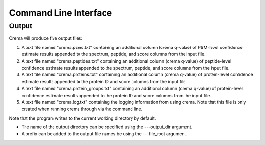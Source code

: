 Command Line Interface
======================

.. argparse::
   :module: crema.params
   :func: _configure_parser
   :prog: crema

Output
---------
Crema will produce five output files:

#. A text file named "crema.psms.txt" containing an additional column (crema q-value) of PSM-level confidence estimate results appended to the spectrum, peptide, and score columns from the input file.

#. A text file named "crema.peptides.txt" containing an additional column (crema q-value) of peptide-level confidence estimate results appended to the spectrum, peptide, and score columns from the input file.

#. A text file named "crema.proteins.txt" containing an additional column (crema q-value) of protein-level confidence estimate results appended to the protein ID and score columns from the input file.

#. A text file named "crema.protein_groups.txt" containing an additional column (crema q-value) of protein-level confidence estimate results appended to the protein ID and score columns from the input file.

#. A text file named "crema.log.txt" containing the logging information from using crema. Note that this file is only created when running crema through via the command line.

Note that the program writes to the current working directory by default.

* The name of the output directory can be specified using the ---output_dir argument.
* A prefix can be added to the output file names be using the ---file_root argument.
